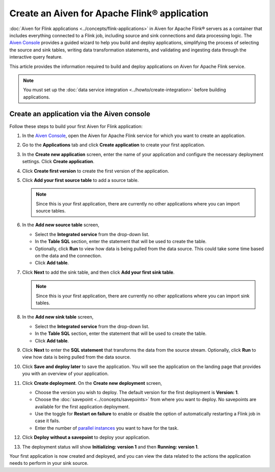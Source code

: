 Create an Aiven for Apache Flink® application 
==============================================

:doc:`Aiven for Flink applications <../concepts/flink-applications>` in Aiven for Apache Flink® servers as a container that includes everything connected to a Flink job, including source and sink connections and data processing logic. The `Aiven Console <https://console.aiven.io/>`_ provides a guided wizard to help you build and deploy applications, simplifying the process of selecting the source and sink tables, writing data transformation statements, and validating and ingesting data through the interactive query feature.

This article provides the information required to build and deploy applications on Aiven for Apache Flink service. 

.. note:: 
    You must set up the :doc:`data service integration <../howto/create-integration>` before building applications. 


Create an application via the Aiven console
--------------------------------------------

Follow these steps to build your first Aiven for Flink application: 

1. In the `Aiven Console <https://console.aiven.io/>`_, open the Aiven for Apache Flink service for which you want to create an application. 
2. Go to the **Applications** tab and click **Create application** to create your first application. 
3. In the **Create new application** screen, enter the name of your application and configure the necessary deployment settings. Click **Create application**. 
4. Click **Create first version** to create the first version of the application. 
5. Click **Add your first source table** to add a source table. 
   
   .. note::
    Since this is your first application, there are currently no other applications where you can import source tables.   

6. In the **Add new source table** screen, 
    
   * Select the **Integrated service** from the drop-down list. 
   * In the **Table SQL** section, enter the statement that will be used to create the table. 
   * Optionally, click **Run** to view how data is being pulled from the data source. This could take some time based on the data and the connection. 
   * Click **Add table**. 
7. Click **Next** to add the sink table, and then click **Add your first sink table**. 
   
   .. note::   
    Since this is your first application, there are currently no other applications where you can import sink tables.
    
8.  In the **Add new sink table** screen, 
    
    * Select the **Integrated service** from the drop-down list. 
    * In the **Table SQL** section, enter the statement that will be used to create the table.  
    * Click **Add table**. 
9.  Click **Next** to enter the **SQL statement** that transforms the data from the source stream. Optionally, click **Run** to view how data is being pulled from the data source. 
10. Click **Save and deploy later** to save the application. You will see the application on the landing page that provides you with an overview of your application. 

    .. image:: /images/products/flink/application_landingpage_view.png
        :scale: 50 %
        :alt: Application landing page with an view of source table, SQL statement and sink table
    
11. Click **Create deployment**. On the **Create new deployment** screen, 
    
    * Choose the version you wish to deploy. The default version for the first deployment is **Version: 1**. 
    * Choose the :doc:`savepoint <../concepts/savepoints>` from where you want to deploy. No savepoints are available for the first application deployment. 
    * Use the toggle for **Restart on failure** to enable or disable the option of automatically restarting a Flink job in case it fails. 
    * Enter the number of `parallel instances <https://nightlies.apache.org/flink/flink-docs-master/docs/dev/datastream/execution/parallel/>`_ you want to have for the task. 
12. Click **Deploy without a savepoint** to deploy your application. 
13. The deployment status will show **Initializing: version 1** and then **Running: version 1**.

Your first application is now created and deployed, and you can view the data related to the actions the application needs to perform in your sink source.



